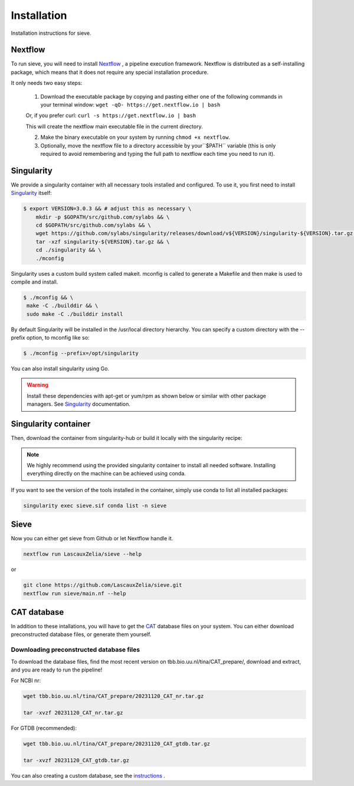 Installation
============

Installation instructions for sieve. 

Nextflow
--------

To run sieve, you will need to install `Nextflow <https://www.nextflow.io/docs/latest/index.html>`_ , a pipeline execution framework. Nextflow is distributed as a self-installing package, which means that it does not require any special installation procedure.

It only needs two easy steps:

    1. Download the executable package by copying and pasting either one of the following commands in your terminal window: ``wget -qO- https://get.nextflow.io | bash``

    Or, if you prefer curl: ``curl -s https://get.nextflow.io | bash``

    This will create the nextflow main executable file in the current directory.

    2. Make the binary executable on your system by running ``chmod +x nextflow``.

    3. Optionally, move the nextflow file to a directory accessible by your``$PATH`` variable (this is only required to avoid remembering and typing the full path to nextflow each time you need to run it).


Singularity
-----------

We provide a singularity container with all necessary tools installed and configured. To use it, you first need to install `Singularity <https://docs.sylabs.io/guides/3.0/user-guide/index.html>`_  itself: 

.. code-block:: bash

   $ export VERSION=3.0.3 && # adjust this as necessary \
       mkdir -p $GOPATH/src/github.com/sylabs && \
       cd $GOPATH/src/github.com/sylabs && \
       wget https://github.com/sylabs/singularity/releases/download/v${VERSION}/singularity-${VERSION}.tar.gz && \
       tar -xzf singularity-${VERSION}.tar.gz && \
       cd ./singularity && \
       ./mconfig

Singularity uses a custom build system called makeit. mconfig is called to generate a Makefile and then make is used to compile and install.

.. code-block:: bash

   $ ./mconfig && \
    make -C ./builddir && \
    sudo make -C ./builddir install

By default Singularity will be installed in the /usr/local directory hierarchy. You can specify a custom directory with the --prefix option, to mconfig like so:

.. code-block:: bash

   $ ./mconfig --prefix=/opt/singularity

You can also install singularity using Go.


.. WARNING::

   Install these dependencies with apt-get or yum/rpm as shown below or similar with other package managers. See  `Singularity <https://docs.sylabs.io/guides/3.0/user-guide/index.html>`_ documentation. 


Singularity container
---------------------

Then, download the container from singularity-hub or build it locally with the singularity recipe:


.. NOTE::

   We highly recommend using the provided singularity container to install all needed software. Installing everything directly on the machine can be achieved using conda. 

If you want to see the version of the tools installed in the container, simply use conda to list all installed packages:

.. code-block:: bash

   singularity exec sieve.sif conda list -n sieve

Sieve
-----

Now you can either get sieve from Github or let Nextflow handle it. 

.. code-block:: bash

    nextflow run LascauxZelia/sieve --help

or 

.. code-block:: bash

   git clone https://github.com/LascauxZelia/sieve.git
   nextflow run sieve/main.nf --help

CAT database
------------

In addition to these intallations, you will have to get the `CAT <https://github.com/dutilh/CAT#downloading-preconstructed-database-files>`_ database files on your system. You can either download preconstructed database files, or generate them yourself. 

Downloading preconstructed database files
~~~~~~~~~~~~~~~~~~~~~~~~~~~~~~~~~~~~~~~~~

To download the database files, find the most recent version on tbb.bio.uu.nl/tina/CAT_prepare/, download and extract, and you are ready to run the pipeline!

For NCBI nr:

.. code-block:: bash

    wget tbb.bio.uu.nl/tina/CAT_prepare/20231120_CAT_nr.tar.gz

    tar -xvzf 20231120_CAT_nr.tar.gz

For GTDB (recommended):

.. code-block:: bash

    wget tbb.bio.uu.nl/tina/CAT_prepare/20231120_CAT_gtdb.tar.gz

    tar -xvzf 20231120_CAT_gtdb.tar.gz

You can also creating a custom database, see the `instructions <https://github.com/dutilh/CAT#downloading-preconstructed-database-files>`_ . 

